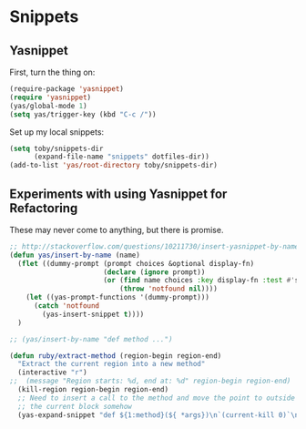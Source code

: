 * Snippets

** Yasnippet

   First, turn the thing on:
   #+BEGIN_SRC emacs-lisp
     (require-package 'yasnippet)
     (require 'yasnippet)
     (yas/global-mode 1)
     (setq yas/trigger-key (kbd "C-c /"))
   #+END_SRC

   Set up my local snippets:
   #+BEGIN_SRC emacs-lisp
     (setq toby/snippets-dir
           (expand-file-name "snippets" dotfiles-dir))
     (add-to-list 'yas/root-directory toby/snippets-dir)
   #+END_SRC

** Experiments with using Yasnippet for Refactoring
   These may never come to anything, but there is promise.

   #+BEGIN_SRC emacs-lisp :tangle no
     ;; http://stackoverflow.com/questions/10211730/insert-yasnippet-by-name
     (defun yas/insert-by-name (name)
       (flet ((dummy-prompt (prompt choices &optional display-fn)
                            (declare (ignore prompt))
                            (or (find name choices :key display-fn :test #'string=)
                                (throw 'notfound nil))))
         (let ((yas-prompt-functions '(dummy-prompt)))
           (catch 'notfound
             (yas-insert-snippet t))))
       )

     ;; (yas/insert-by-name "def method ...")

     (defun ruby/extract-method (region-begin region-end)
       "Extract the current region into a new method"
       (interactive "r")
     ;;  (message "Region starts: %d, end at: %d" region-begin region-end)
       (kill-region region-begin region-end)
       ;; Need to insert a call to the method and move the point to outside
       ;; the current block somehow
       (yas-expand-snippet "def ${1:method}(${ *args})\n`(current-kill 0)`\nend"))
   #+END_SRC
